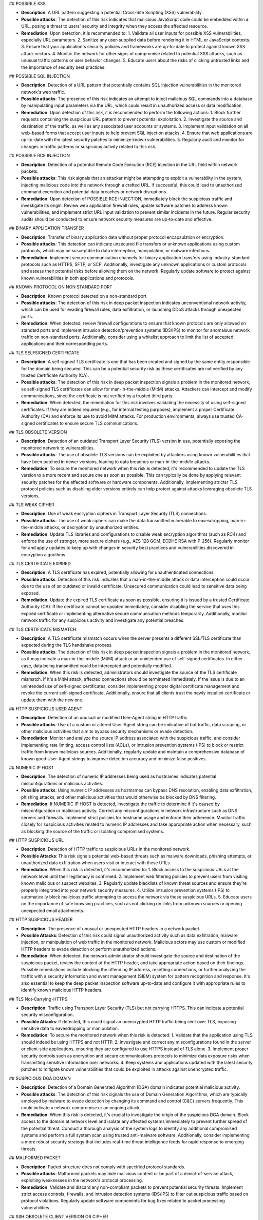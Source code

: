 ## POSSIBLE XSS

- **Description**: A URL pattern suggesting a potential Cross-Site Scripting (XSS) vulnerability.
- **Possible attacks**: The detection of this risk indicates that malicious JavaScript code could be embedded within a URL, posing a threat to users' security and integrity when they access the affected resource.
- **Remediation**: Upon detection, it is recommended to:
  1. Validate all user inputs for possible XSS vulnerabilities, especially URL parameters.
  2. Sanitize any user-supplied data before rendering it in HTML or JavaScript contexts.
  3. Ensure that your application's security policies and frameworks are up-to-date to protect against known XSS attack vectors.
  4. Monitor the network for other signs of compromise related to potential XSS attacks, such as unusual traffic patterns or user behavior changes.
  5. Educate users about the risks of clicking untrusted links and the importance of security best practices.

## POSSIBLE SQL INJECTION

- **Description**: Detection of a URL pattern that potentially contains SQL injection vulnerabilities in the monitored network's web traffic.
- **Possible attacks**: The presence of this risk indicates an attempt to inject malicious SQL commands into a database by manipulating input parameters via the URL, which could result in unauthorized access or data modification.
- **Remediation**: Upon detection of this risk, it is recommended to perform the following actions:
  1. Block further requests containing the suspicious URL pattern to prevent potential exploitation.
  2. Investigate the source and destination of the traffic, as well as any associated user accounts or systems.
  3. Implement input validation on all web-based forms that accept user inputs to help prevent SQL injection attacks.
  4. Ensure that web applications are up-to-date with the latest security patches to minimize known vulnerabilities.
  5. Regularly audit and monitor for changes in traffic patterns or suspicious activity related to this risk.

## POSSIBLE RCE INJECTION

- **Description**: Detection of a potential Remote Code Execution (RCE) injection in the URL field within network packets.
- **Possible attacks**: This risk signals that an attacker might be attempting to exploit a vulnerability in the system, injecting malicious code into the network through a crafted URL. If successful, this could lead to unauthorized command execution and potential data breaches or network disruptions.
- **Remediation**: Upon detection of POSSIBLE RCE INJECTION, immediately block the suspicious traffic and investigate its origin. Review web application firewall rules, update software patches to address known vulnerabilities, and implement strict URL input validation to prevent similar incidents in the future. Regular security audits should be conducted to ensure network security measures are up-to-date and effective.

## BINARY APPLICATION TRANSFER

- **Description**: Transfer of binary application data without proper protocol encapsulation or encryption.
- **Possible attacks**: This detection can indicate unsecured file transfers or unknown applications using custom protocols, which may be susceptible to data interception, manipulation, or malware infections.
- **Remediation**: Implement secure communication channels for binary application transfers using industry-standard protocols such as HTTPS, SFTP, or SCP. Additionally, investigate any unknown applications or custom protocols and assess their potential risks before allowing them on the network. Regularly update software to protect against known vulnerabilities in both applications and protocols.

## KNOWN PROTOCOL ON NON STANDARD PORT

- **Description**: Known protocol detected on a non-standard port.
- **Possible attacks**: The detection of this risk in deep packet inspection indicates unconventional network activity, which can be used for evading firewall rules, data exfiltration, or launching DDoS attacks through unexpected ports.
- **Remediation**: When detected, review firewall configurations to ensure that known protocols are only allowed on standard ports and implement intrusion detection/prevention systems (IDS/IPS) to monitor for anomalous network traffic on non-standard ports. Additionally, consider using a whitelist approach to limit the list of accepted applications and their corresponding ports.

## TLS SELFSIGNED CERTIFICATE

- **Description**: A self-signed TLS certificate is one that has been created and signed by the same entity responsible for the domain being secured. This can be a potential security risk as these certificates are not verified by any trusted Certificate Authority (CA).
- **Possible attacks**: The detection of this risk in deep packet inspection signals a problem in the monitored network, as self-signed TLS certificates can allow for man-in-the-middle (MitM) attacks. Attackers can intercept and modify communications, since the certificate is not verified by a trusted third party.
- **Remediation**: When detected, the remediation for this risk involves validating the necessity of using self-signed certificates. If they are indeed required (e.g., for internal testing purposes), implement a proper Certificate Authority (CA) and enforce its use to avoid MitM attacks. For production environments, always use trusted CA-signed certificates to ensure secure TLS communications.

## TLS OBSOLETE VERSION

- **Description**: Detection of an outdated Transport Layer Security (TLS) version in use, potentially exposing the monitored network to vulnerabilities.
- **Possible attacks**: The use of obsolete TLS versions can be exploited by attackers using known vulnerabilities that have been patched in newer versions, leading to data breaches or man-in-the-middle attacks.
- **Remediation**: To secure the monitored network when this risk is detected, it's recommended to update the TLS version to a more recent and secure one as soon as possible. This can typically be done by applying relevant security patches for the affected software or hardware components. Additionally, implementing stricter TLS protocol policies such as disabling older versions entirely can help protect against attacks leveraging obsolete TLS versions.

## TLS WEAK CIPHER

- **Description**: Use of weak encryption ciphers in Transport Layer Security (TLS) connections.
- **Possible attacks**: The use of weak ciphers can make the data transmitted vulnerable to eavesdropping, man-in-the-middle attacks, or decryption by unauthorized entities.
- **Remediation**: Update TLS libraries and configurations to disable weak encryption algorithms (such as RC4) and enforce the use of stronger, more secure ciphers (e.g., AES 128 GCM, ECDHE RSA with P-256). Regularly monitor for and apply updates to keep up with changes in security best practices and vulnerabilities discovered in encryption algorithms.

## TLS CERTIFICATE EXPIRED

- **Description**: A TLS certificate has expired, potentially allowing for unauthenticated connections.
- **Possible attacks**: Detection of this risk indicates that a man-in-the-middle attack or data interception could occur due to the use of an outdated or invalid certificate. Unsecured communication could lead to sensitive data being exposed.
- **Remediation**: Update the expired TLS certificate as soon as possible, ensuring it is issued by a trusted Certificate Authority (CA). If the certificate cannot be updated immediately, consider disabling the service that uses this expired certificate or implementing alternative secure communication methods temporarily. Additionally, monitor network traffic for any suspicious activity and investigate any potential breaches.

## TLS CERTIFICATE MISMATCH

- **Description**: A TLS certificate mismatch occurs when the server presents a different SSL/TLS certificate than expected during the TLS handshake process.
- **Possible attacks**: The detection of this risk in deep packet inspection signals a problem in the monitored network, as it may indicate a man-in-the-middle (MitM) attack or an unintended use of self-signed certificates. In either case, data being transmitted could be intercepted and potentially modified.
- **Remediation**: When this risk is detected, administrators should investigate the source of the TLS certificate mismatch. If it's a MitM attack, affected connections should be terminated immediately. If the issue is due to an unintended use of self-signed certificates, consider implementing proper digital certificate management and revoke the current self-signed certificate. Additionally, ensure that all clients trust the newly installed certificate or update them with the new one.

## HTTP SUSPICIOUS USER AGENT

- **Description**: Detection of an unusual or modified User-Agent string in HTTP traffic
- **Possible attacks**: Use of a custom or altered User-Agent string can be indicative of bot traffic, data scraping, or other malicious activities that aim to bypass security mechanisms or evade detection.
- **Remediation**: Monitor and analyze the source IP address associated with the suspicious traffic, and consider implementing rate limiting, access control lists (ACLs), or intrusion prevention systems (IPS) to block or restrict traffic from known malicious sources. Additionally, regularly update and maintain a comprehensive database of known good User-Agent strings to improve detection accuracy and minimize false positives.

## NUMERIC IP HOST

- **Description**: The detection of numeric IP addresses being used as hostnames indicates potential misconfigurations or malicious activities.
- **Possible attacks**: Using numeric IP addresses as hostnames can bypass DNS resolution, enabling data exfiltration, phishing attacks, and other malicious activities that would otherwise be blocked by DNS filtering.
- **Remediation**: If  NUMERIC IP HOST is detected, investigate the traffic to determine if it's caused by misconfiguration or malicious activity. Correct any misconfigurations in network infrastructure such as DNS servers and firewalls. Implement strict policies for hostname usage and enforce their adherence. Monitor traffic closely for suspicious activities related to numeric IP addresses and take appropriate action when necessary, such as blocking the source of the traffic or isolating compromised systems.

## HTTP SUSPICIOUS URL

- **Description**: Detection of HTTP traffic to suspicious URLs in the monitored network.
- **Possible Attacks**: This risk signals potential web-based threats such as malware downloads, phishing attempts, or unauthorized data exfiltration when users visit or interact with these URLs.
- **Remediation**: When this risk is detected, it's recommended to:
  1. Block access to the suspicious URLs at the network level until their legitimacy is confirmed.
  2. Implement web filtering policies to prevent users from visiting known malicious or suspect websites.
  3. Regularly update blacklists of known threat sources and ensure they're properly integrated into your network security measures.
  4. Utilize intrusion prevention systems (IPS) to automatically block malicious traffic attempting to access the network via these suspicious URLs.
  5. Educate users on the importance of safe browsing practices, such as not clicking on links from unknown sources or opening unexpected email attachments.

## HTTP SUSPICIOUS HEADER

- **Description**: The presence of unusual or unexpected HTTP headers in a network packet.
- **Possible Attacks**: Detection of this risk could signal unauthorized activity such as data exfiltration, malware injection, or manipulation of web traffic in the monitored network. Malicious actors may use custom or modified HTTP headers to evade detection or perform unauthorized actions.
- **Remediation**: When detected, the network administrator should investigate the source and destination of the suspicious packet, review the content of the HTTP header, and take appropriate action based on their findings. Possible remediations include blocking the offending IP address, resetting connections, or further analyzing the traffic with a security information and event management (SIEM) system for pattern recognition and response. It's also essential to keep the deep packet inspection software up-to-date and configure it with appropriate rules to identify known malicious HTTP headers.

## TLS Not-Carrying-HTTPS

- **Description**: Traffic using Transport Layer Security (TLS) but not carrying HTTPS. This can indicate a potential security misconfiguration.
- **Possible Attacks**: If detected, this could signal an unencrypted HTTP traffic being sent over TLS, exposing sensitive data to eavesdropping or manipulation.
- **Remediation**: To secure the monitored network when this risk is detected:
  1. Validate that the application using TLS should indeed be using HTTPS and not HTTP.
  2. Investigate and correct any misconfigurations found in the server or client-side applications, ensuring they are configured to use HTTPS instead of TLS alone.
  3. Implement proper security controls such as encryption and secure communications protocols to minimize data exposure risks when transmitting sensitive information over networks.
  4. Keep systems and applications updated with the latest security patches to mitigate known vulnerabilities that could be exploited in attacks against unencrypted traffic.

## SUSPICIOUS DGA DOMAIN

- **Description**: Detection of a Domain Generated Algorithm (DGA) domain indicates potential malicious activity.
- **Possible attacks**: The detection of this risk signals the use of Domain Generation Algorithms, which are typically employed by malware to evade detection by changing its command and control (C&C) servers frequently. This could indicate a network compromise or an ongoing attack.
- **Remediation**: When this risk is detected, it's crucial to investigate the origin of the suspicious DGA domain. Block access to the domain at network level and isolate any affected systems immediately to prevent further spread of the potential threat. Conduct a thorough analysis of the system logs to identify any additional compromised systems and perform a full system scan using trusted anti-malware software. Additionally, consider implementing a more robust security strategy that includes real-time threat intelligence feeds for rapid response to emerging threats.

## MALFORMED PACKET

- **Description**: Packet structure does not comply with specified protocol standards.
- **Possible attacks**: Malformed packets may hide malicious content or be part of a denial-of-service attack, exploiting weaknesses in the network's protocol processing.
- **Remediation**: Validate and discard any non-compliant packets to prevent potential security threats. Implement strict access controls, firewalls, and intrusion detection systems (IDS/IPS) to filter out suspicious traffic based on protocol violations. Regularly update software components for bug fixes related to packet processing vulnerabilities.

## SSH OBSOLETE CLIENT VERSION OR CIPHER

- **Description**: Outdated SSH client version or cipher suite being used in the network connection.
- **Possible attacks**: The detection of this risk indicates that a potentially vulnerable client software is being used, which could expose the network to brute force and dictionary attacks, man-in-the-middle (MitM) attacks, and other forms of intrusion.
- **Remediation**: To secure the monitored network when this risk is detected:
  1. Update SSH client software to the latest version, ensuring that all patches are applied.
  2. Review and update the configured cipher suites on the SSH server to use modern and secure algorithms.
  3. Implement strong password policies or consider using public key authentication.
  4. Regularly monitor and audit network traffic for any suspicious activities related to SSH connections.

## SSH OBSOLETE SERVER VERSION OR CIPHER

- **Description**: Detection of an outdated SSH server version or cipher algorithm indicates potential vulnerabilities in the network security.
- **Possible attacks**: Outdated versions and weak ciphers may expose the network to brute force, dictionary, and man-in-the-middle (MITM) attacks, compromising sensitive data transmissions.
- **Remediation**: Update SSH server software to the latest version, ensuring it addresses all known vulnerabilities. Use strong cipher algorithms such as AES-256-CBC or Chacha20-Poly1305. Regularly apply security patches and configure SSH to allow only trusted key pairs for authentication. Implement network segmentation to minimize the potential damage of an attack. Monitor the SSH server for unusual activity and set up intrusion detection/prevention systems (IDS/IPS) for enhanced protection.

## SMB INSECURE VERSION

- **Description**: Detection of an SMB protocol version with known security vulnerabilities
- **Possible attacks**: The detection signals potential exploitation of weaknesses such as EternalBlue, which can lead to unauthorized access, data corruption, or denial of service
- **Remediation**: Upgrade the SMB protocol to a secure version (e.g., SMBv3 with signing and encryption enabled), apply relevant security patches for the current version in use, and implement strong access controls and firewall rules to limit exposure. Regularly monitor and update network security measures to ensure continuous protection against evolving threats.

## TLS SUSPICIOUS ESNI USAGE

- **Description**: Usage of Encrypted Server Name Indication (ESNI) in a suspicious or unexpected manner within Transport Layer Security (TLS) connections.
- **Possible attacks**: The detection of this risk could indicate the use of stealthy phishing attacks, man-in-the-middle (MitM) attacks, or non-compliant applications that bypass Certificate Authority (CA) checks, potentially allowing unauthorized access or data exfiltration.
- **Remediation**: When detected, verify the legitimacy of the application or service using ESNI. Ensure all TLS connections adhere to standard practices and are properly configured. Implement security policies that limit the use of ESNI to approved applications only. Regularly update certificate authorities and revoke any outdated certificates. Monitor network traffic for anomalies related to ESNI usage and maintain a consistent security posture across the network infrastructure.

## UNSAFE PROTOCOL

- **Description**: Detection of an unsafe protocol not explicitly authorized on the network, which may pose a security risk.
- **Possible attacks**: The use of unapproved or unknown protocols can provide opportunities for malicious actors to bypass security controls, introduce vulnerabilities, and facilitate data exfiltration or other forms of cyberattacks.
- **Remediation**: When this risk is detected, network administrators should:
   1. Identify the source and destination of the unauthorized traffic.
   2. Investigate the purpose and legitimacy of the protocol in question.
   3. If deemed necessary, implement firewall rules to block or limit traffic from the unapproved protocol.
   4. Consider updating network security policies and conducting employee training on secure networking practices to minimize such occurrences in the future.

## DNS SUSPICIOUS TRAFFIC

- **Description**: Suspicious DNS traffic that does not conform to standard protocol or is anomalous in behavior.
- **Possible Attacks**: This detection indicates potential DNS tunneling, phishing, botnet communication, or malware propagation through non-standard DNS requests and responses.
- **Remediation**: When this risk is detected, investigate the source of the traffic to identify any compromised devices or services. Implement network segmentation and whitelist/blacklist DNS servers to limit potential exposure. Regularly update DNS server software and security policies to counteract emerging threats. Additionally, monitor outbound traffic from internal networks for unusual DNS activity and enforce strict access control measures on DNS servers to prevent unauthorized access.

## TLS MISSING SNI

- **Description**: The TLS Server Name Indication (SNI) extension is not present in the Transport Layer Security (TLS) handshake.
- **Possible attacks**: Detection of this risk indicates that an unencrypted or non-standard protocol may be used, potentially allowing man-in-the-middle attacks, data tampering, and interception of sensitive information during communication.
- **Remediation**: Ensure that the TLS Server Name Indication (SNI) extension is properly configured on all servers. If a server does not support SNI, consider upgrading or using alternatives such as DNS-based Server Name Indication (DNSSNI). Regularly monitor and update the system to mitigate potential vulnerabilities.

## HTTP SUSPICIOUS CONTENT
- **Description**: Detection of non-standard HTTP content in network traffic.
- **Possible attacks**: This risk indicates that the monitored network may be subjected to malicious activities such as data manipulation, unauthorized data transmission, or the use of obscure protocols not commonly used in legitimate web traffic.
- **Remediation**: Upon detection of  HTTP SUSPICIOUS CONTENT, perform a thorough investigation on the affected connection to identify the source and nature of the suspicious content. If deemed necessary, isolate the suspect device from the network, apply appropriate security patches, update web application firewalls, and enhance intrusion detection/prevention systems. Additionally, monitor network traffic patterns for unusual behavior and implement a comprehensive network security policy that includes proper data encryption, access controls, and regular system updates.

##  RISKY ASN

- **Description**: Monitoring of a network using an ASN (Autonomous System Number) associated with known malicious or high-risk networks
- **Possible attacks**: The detection of this risk indicates that traffic originating from or destined for such networks may pose a security threat, potentially exposing the monitored network to various types of attacks, including DDoS (Distributed Denial of Service), malware distribution, phishing, and more.
- **Remediation**: When detected, it is recommended to block traffic from or to the identified risky ASN. Additionally, monitoring the behavior of this traffic for further indicators of compromise can help ensure network security. Keeping network software updated and implementing proper firewall rules are also crucial in mitigating potential threats associated with this risk.

## RISKY DOMAIN

- **Description**: Detection of a connection to a domain identified as potentially malicious or high-risk.
- **Possible attacks**: A connection to such domains can signal phishing attempts, malware downloads, botnet communication, or other forms of cyber threats.
- **Remediation**: Upon detection, immediately block access to the risky domain and investigate further to determine the origin and nature of the threat. Implement a robust whitelist/blacklist management system for domains in your network's security policy. Monitor traffic patterns and user activity related to this incident to prevent similar occurrences in the future. Regularly update your network's threat intelligence feeds to stay informed about emerging threats and risky domains.

## MALICIOUS JA3

- **Description**: This risk indicates a detection of a malicious Java Application (Java 3) in the monitored network.
- **Possible attacks**: The presence of this application can signal various threats such as code injection, data theft, or unauthorized access due to its outdated nature and known vulnerabilities. It may also serve as a vector for malware distribution.
- **Remediation**: To secure the network when this risk is detected:
   1. Isolate any devices running Java 3 applications immediately to prevent further potential damage or spread of threats.
   2. Apply updates for the Java Application as soon as possible to patch known vulnerabilities and improve security.
   3. Implement strict access controls and whitelist trusted applications on the network.
   4. Monitor network traffic closely for any unusual activity related to Java 3 and take appropriate action if necessary.
   5. Regularly scan devices for malware and ensure that antivirus software is up-to-date and functioning properly.

## MALICIOUS SHA1 CERTIFICATE

- **Description**: Detection of a certificate with an SHA-1 signature in the monitored network traffic. SHA-1 is no longer considered secure for digital certificates.
- **Possible attacks**: This risk indicates that a connection may be using a weak or compromised digital certificate, potentially allowing man-in-the-middle (MitM) attacks or data interception.
- **Remediation**: Update the network to use modern digital certificate standards such as SHA-256 or SHA-3. Revoke and replace any existing SHA-1 certificates. Implement a robust security policy for certificate management, including regular audits and revocation checking.

## DESKTOP OR FILE SHARING SESSION

- **Description**: A network data packet exchange that resembles a desktop or file sharing session.
- **Possible Attacks**: This detection signals potential unauthorized data transfers, which could expose sensitive information or introduce malware into the monitored network. It may also indicate inappropriate use of network resources for non-work related activities.
- **Remediation**: When detected, promptly investigate the source and nature of the traffic to determine whether it is legitimate or malicious. Implement strict access controls to prevent unauthorized users from sharing files or accessing sensitive data. Regularly update antivirus software to protect against potential malware threats. Additionally, monitor network usage policies to ensure they are being adhered to and enforce penalties for non-compliance.

 ## TLS UNCOMMON ALPN

- **Description**: The detection of an unusual Application-Layer Protocol Negotiation (ALPN) extension in Transport Layer Security (TLS) traffic signifies the use of an uncommon ALPN protocol.
- **Possible attacks**: An uncommon ALPN may indicate the use of a non-standard or proprietary protocol, which can be exploited by attackers to bypass security measures and perform man-in-the-middle (MitM) attacks, data exfiltration, or other malicious activities.
- **Remediation**: To secure the monitored network when  TLS UNCOMMON ALPN is detected:
  1. Investigate the uncommon ALPN protocol to determine if it is approved for use and not vulnerable to known attacks. If the usage of this protocol is legitimate, whitelist it in your security policy.
  2. Implement stricter access controls for traffic using the uncommon ALPN protocol to minimize potential attack vectors.
  3. Regularly update TLS libraries and software components to ensure that they include the latest ALPN protocol updates and mitigate any discovered vulnerabilities.
  4. Utilize a network security solution capable of deep packet inspection to maintain visibility into TLS traffic, enabling prompt detection and remediation of any potential threats associated with uncommon ALPNs.

## TLS Certificate Validity Too Long

- **Description**: Certificate validity exceeding the defined time limit in Transport Layer Security (TLS) protocol.
- **Possible attacks**: Extended certificate validity periods can hide long-term compromises, allowing attackers to remain undetected for extended durations and performing malicious activities.
- **Remediation**: Ensure that TLS certificates are properly renewed within their validity period. Regularly monitor and audit the expiration dates of all TLS certificates in use across the network. Implement automated systems for certificate management where possible, ensuring they are configured to notify administrators before the expiration date. Use a trusted Certificate Authority (CA) for issuing and managing your TLS certificates.

## TLS SUSPICIOUS EXTENSION

- **Description**: The presence of unexpected or uncommon TLS (Transport Layer Security) extensions.
- **Possible attacks**: Detection of this risk could signal potential man-in-the-middle (MitM) attacks, malware injections, or other malicious activities that are attempting to bypass standard security protocols by using non-standard TLS extensions.
- **Remediation**: When detected, network administrators should immediately investigate the traffic source and verify if it is legitimate or suspicious. If deemed suspicious, the connection can be terminated, and the originating IP address could be blocked. Additionally, it's essential to ensure that up-to-date TLS libraries are being used and monitor for updates on known malicious TLS extensions to prevent future attacks.

## TLS Fatal Alert

- **Description**: A Fatal Alert message was received within a TLS (Transport Layer Security) session. This can indicate a critical error or protocol violation.
- **Possible attacks**: Detection of this risk may signal that the monitored network is experiencing a man-in-the-middle attack, an unexpected change in the TLS version, or an issue with the server's certificate. It could also be a result of client or server misconfiguration.
- **Remediation**: To secure the network when this risk is detected:
   1. Investigate the TLS session for any signs of tampering, man-in-the-middle attacks, or certificate issues.
   2. Check both client and server configurations to ensure they are correctly set up and compatible.
   3. If a valid error occurred, troubleshoot the issue and correct it on either the client or server side.
   4. Update TLS libraries and certificates regularly to ensure compatibility with current standards and protect against known vulnerabilities.
   5. Implement intrusion detection/prevention systems (IDPS) to monitor network traffic for suspicious activities related to TLS sessions.

## SUSPICIOUS ENTROPY

- **Description**: High level of entropy in a data packet, indicating potential random or encrypted data.
- **Possible attacks**: Detecting this risk signals the presence of unusual or unexpected data patterns that could indicate encryption evasion techniques, obfuscation, or malicious activity such as data exfiltration or botnet communication.
- **Remediation**: Upon detection, analyze further to verify the legitimacy of the packet and its content. Implement robust encryption standards and ensure proper use of encryption protocols throughout the network. Regularly update and patch all devices to mitigate known vulnerabilities that could be exploited for data encryption manipulation. Monitor traffic patterns for abnormalities and configure intrusion detection/prevention systems accordingly to block or flag suspicious activity.

## CLEAR TEXT CREDENTIALS

- **Description**: Transmission of unencrypted login credentials in clear text over the network.
- **Possible attacks**: Detection of this risk indicates that sensitive usernames and passwords may be intercepted by malicious actors, leading to potential account takeover or unauthorized access.
- **Remediation**: To secure the monitored network when this risk is detected:
  1. Implement strong encryption protocols such as SSL/TLS for all login credentials transmission.
  2. Enforce multi-factor authentication (MFA) to reduce reliance on passwords alone.
  3. Educate users about safe internet practices and the importance of not sharing their login credentials with others.
  4. Regularly update system software and applications to patch any known vulnerabilities that could expose clear text credentials.

## DNS LARGE PACKET

- **Description**: A DNS (Domain Name System) packet exceeding the standard size limit.
- **Possible attacks**: Large DNS packets can indicate a DDoS amplification attack, where an attacker exploits a vulnerable DNS server to flood the target with excessive traffic. This can lead to network congestion and potential service disruption.
- **Remediation**: Implement rate limiting on DNS servers to control the flow of data and prevent excessive packets from being sent. Keep DNS servers updated and patch any known vulnerabilities. Monitor DNS traffic for anomalies and configure intrusion detection systems (IDS) or Intrusion Prevention Systems (IPS) to alert when large DNS packets are detected. Implementing these measures can help mitigate the risk of DDoS amplification attacks.

## DNS FRAGMENTED

- **Description**: Fragmented DNS responses are sent in multiple packets due to being larger than the maximum transmission unit (MTU).
- **Possible attacks**: Fragmented DNS responses can hide malicious payloads, making them difficult to detect by traditional methods. Malware and phishing attacks often use this technique to evade network security controls.
- **Remediation**: To mitigate the risk of  DNS FRAGMENTED, consider implementing solutions that allow for larger MTU sizes or reassembly of fragmented packets at network edges. Regularly updating and maintaining DNS servers and firewalls can also help prevent malicious activities associated with this risk. Additionally, implementing intrusion detection/prevention systems (IDPS) can help in detecting and blocking suspicious traffic patterns that may indicate a potential attack using fragmented DNS responses.

## DNS INVALID CHARACTERS

- **Description**: The presence of invalid characters in DNS packets, which may indicate an attempt to circumvent security measures or introduce malicious content.
- **Possible attacks**: Detection of this risk can signal a problem such as packet injection with malformed data, SQL injection attempts, or the use of unauthorized or non-standard protocols.
- **Remediation**: When detected, take immediate action to isolate and investigate affected systems. Implement strict access controls, filtering rules, and whitelists to prevent invalid characters from being transmitted on the network. Regularly update network security policies and software to mitigate new threats and vulnerabilities.

## POSSIBLE EXPLOIT - Log4J, WordPress, and Other Exploits

- **Description**: Detection of potentially malicious traffic related to known software exploits such as Log4j or WordPress.
- **Possible attacks**: This risk signal indicates the presence of network traffic that matches patterns associated with known software vulnerabilities (exploits). If left unchecked, these exploits can lead to unauthorized access, data breaches, and even remote code execution.
- **Remediation**: Upon detection of this risk:
   1. Immediately isolate the affected devices or services from the network to prevent any further damage.
   2. Apply available security patches for the vulnerable software (Log4j, WordPress, etc.) as soon as possible.
   3. Review and update firewall rules to block known exploit traffic.
   4. Monitor logs and alerts for any related activity.
   5. Implement intrusion detection and prevention systems to further protect against such threats.
   6. Regularly update your system's security policies based on the latest threat intelligence.

## TLS CERTIFICATE ABOUT TO EXPIRE

- **Description**: A Transport Layer Security (TLS) certificate is about to expire. TLS certificates are used for secure communication over the internet. Expired or invalid certificates can lead to data breaches and man-in-the-middle attacks.
- **Possible attacks**: If a TLS certificate is about to expire, it may not be trusted by clients trying to connect. This can cause connections to fail, leading to service disruptions. An expired certificate also opens the door for man-in-the-middle (MITM) attacks, where an attacker can intercept and modify data between the communicating parties.
- **Remediation**: To secure your network when this risk is detected, immediately update or renew the affected TLS certificate(s). Ensure that all servers and clients are configured to trust the new certificate and remove any expired certificates from trusted certificate stores. Regularly monitor your TLS certificates for upcoming expiration dates and ensure timely updates to maintain a secure network.

## PUNYCODE IDN (Punycode Internationalized Domain Names)

- **Description**: Identification of non-ASCII domain names using Punycode encoding in DNS packets
- **Possible Attacks**: This detection signals a potential for homograph attacks, where malicious actors can disguise their domain as a legitimate one, leading to phishing or other cyber threats.
- **Remediation**: To secure the monitored network when this risk is detected:
   1. Implement strict DNS security measures such as DNSSEC and use of trusted recursive resolvers.
   2. Regularly update and patch DNS server software to protect against known vulnerabilities.
   3. Monitor DNS traffic for anomalies and configure firewalls to block suspicious or unusual requests.
   4. Implement a robust email security solution to detect and prevent phishing attempts.
   5. Educate users about potential phishing threats and how to identify and avoid them.

## ERROR CODE DETECTED

- **Description**: Detection of an unrecognized or unsupported Network Data Protocol Inspection () error code in the monitored network traffic.
- **Possible attacks**: This can indicate the presence of unusual or potentially malicious protocols, as well as outdated or misconfigured software that may be susceptible to exploitation by attackers.
- **Remediation**: To secure the monitored network when this risk is detected, perform the following actions:
  1. Investigate the source of the unrecognized  error code to identify any suspicious activity or misconfigured devices.
  2. Update the deep packet inspection software and related protocol definitions to ensure comprehensive coverage against known and emerging threats.
  3. Implement network segmentation to isolate critical infrastructure from potential attacks originating from untrusted sources or systems.
  4. Enforce strict access controls and strong authentication measures on all network devices, including firewalls, routers, and switches.
  5. Regularly monitor network traffic for anomalies and suspicious behavior, and respond promptly to any detected issues.

## HTTP CRAWLER BOT

- **Description**: A network device or software, often malicious, that systematically accesses and collects information from the web using HTTP protocol.
- **Possible attacks**: The detection of this risk in deep packet inspection signals potential unauthorized data gathering, excessive bandwidth consumption, and potentially a precursor to further cyberattacks such as DDoS or information theft.
- **Remediation**: When detected, isolate the suspicious device from the network for further investigation. Implement rate limiting on HTTP requests to control excessive traffic. Use web application firewalls (WAF) to block malicious HTTP bots and ensure regular software updates to keep your system secure.

## ANONYMOUS SUBSCRIBER

- **Description**: Indicates an anonymous user or subscriber on the network, which may bypass authentication mechanisms.
- **Possible attacks**: Detection of this risk could signal unauthorized access to services or data, as no accountability can be attributed to the user due to lack of proper identification. It may also indicate usage of peer-to-peer file sharing, tor networks, or other anonymous communication protocols that might pose security risks.
- **Remediation**: Implement strong authentication and authorization procedures for network services. Ensure users are properly identified before granting access to resources. Monitor for abnormal traffic patterns associated with anonymous users, such as high bandwidth consumption or unusual activity hours. Additionally, consider deploying a comprehensive network security solution that includes intrusion detection and prevention systems to further protect the monitored network from potential threats.

## UNIDIRECTIONAL TRAFFIC

- **Description**: Unidirectional traffic is network communication that only flows in one direction.
- **Possible attacks**: Detection of unidirectional traffic signals a problem as it might indicate an open port scan, denial of service attack, or other forms of malicious activity where the attacker does not expect a response from the targeted system.
- **Remediation**: When  UNIDIRECTIONAL TRAFFIC is detected, investigate the source and destination IP addresses, along with the port number. Close any open ports that are unnecessary or take appropriate measures to secure them. Implement network monitoring tools to identify and block further unidirectional traffic. Regularly update software packages and system configurations to ensure protection against emerging threats.

## Unknown Application (AppUnknown)

- **Description**: Traffic from an application not recognized by the software.
- **Possible attacks**: Unknown applications may be malicious or unapproved, and they can expose vulnerabilities in the network if they are allowed to run without proper inspection.
- **Remediation**: If Unknown Application is detected, perform a thorough analysis of the application before allowing it onto the monitored network. Ensure that all applications used within the network have been properly whitelisted and that their source can be verified as trusted. Additionally, consider implementing an updated signature database to include the unknown application in future inspections.

## Packets Received in Opposite Direction

- **Description**: Traffic flowing in the wrong direction on a network link is unusual and may indicate unauthorized activity or misconfigured devices.
- **Possible attacks**: This detection signals a problem in the monitored network as it could be an indication of man-in-the-middle (MitM) attacks, spoofing, or other forms of malicious activity attempting to intercept or manipulate data traffic.
- **Remediation**: When detected, investigate the source and destination of the suspicious packets. If found to be unauthorized, isolate the affected device(s) immediately and perform a thorough security assessment. Review network configurations for misconfigurations that might allow unexpected traffic flow and correct them accordingly. Additionally, implement strong access controls, encryption, and intrusion detection systems to help prevent such incidents in the future.

## HTTP OBSOLETE SERVER

- **Description**: Detection of obsolete HTTP servers in the monitored network
- **Possible attacks**: The use of obsolete HTTP servers can expose vulnerabilities that may allow for various attacks such as remote code execution, injection attacks, and denial-of-service.
- **Remediation**: Upgrade or replace the obsolete HTTP server with a secure and updated version to patch known vulnerabilities. Regularly apply security patches and maintain good hygiene practices like strong authentication mechanisms and access controls. Implement HTTPS where possible to encrypt communication between client and server.

## PERIODIC FLOW

- **Description**: A network flow is observed to recur at regular intervals, indicating an application utilizing a patterned behavior.
- **Possible Attacks**: This detection could signal a problem in the monitored network if it points towards applications using predictable patterns, which may be vulnerable to Denial of Service (DoS) attacks that exploit this periodicity for amplification effects or synchronization attacks.
- **Remediation**: To secure the network when  PERIODIC FLOW is detected, consider implementing rate limiting strategies on the relevant applications and reviewing their configurations for any potential vulnerabilities. Additionally, ensure that intrusion detection/prevention systems (IDS/IPS) are configured to recognize and respond appropriately to DoS attacks or synchronization attacks targeting periodic flows. Finally, monitor these applications closely for abnormal behavior and tune deep packet inspection rules as necessary.

